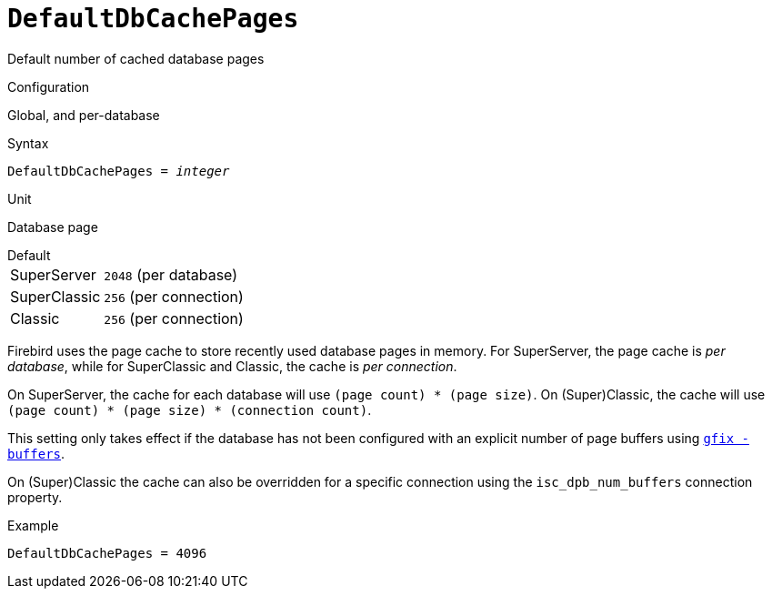 [#fbconf-default-db-cache-pages]
= `DefaultDbCachePages`

Default number of cached database pages

.Configuration
Global, and per-database

.Syntax
[listing,subs=+quotes]
----
DefaultDbCachePages = _integer_
----

.Unit
Database page

.Default
[horizontal.compact]
SuperServer:: `2048` (per database)
SuperClassic:: `256` (per connection)
Classic:: `256` (per connection)

Firebird uses the page cache to store recently used database pages in memory.
For SuperServer, the page cache is _per database_, while for SuperClassic and Classic, the cache is _per connection_.

On SuperServer, the cache for each database will use `(page count) * (page size)`.
On (Super)Classic, the cache will use `(page count) * (page size) * (connection count)`.

This setting only takes effect if the database has not been configured with an explicit number of page buffers using https://firebirdsql.org/file/documentation/html/en/firebirddocs/gfix/firebird-gfix.html#gfix-buffers[`gfix -buffers`].
// TODO Add link to relevant db config section

On (Super)Classic the cache can also be overridden for a specific connection using the `isc_dpb_num_buffers` connection property.

.Example
[listing]
----
DefaultDbCachePages = 4096
----
